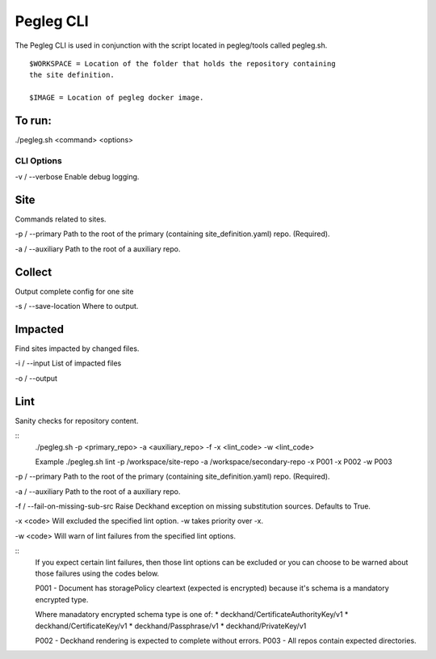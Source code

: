 ..
      Copyright 2018 AT&T Intellectual Property.
      All Rights Reserved.

      Licensed under the Apache License, Version 2.0 (the "License"); you may
      not use this file except in compliance with the License. You may obtain
      a copy of the License at

          http://www.apache.org/licenses/LICENSE-2.0

      Unless required by applicable law or agreed to in writing, software
      distributed under the License is distributed on an "AS IS" BASIS, WITHOUT
      WARRANTIES OR CONDITIONS OF ANY KIND, either express or implied. See the
      License for the specific language governing permissions and limitations
      under the License.

Pegleg CLI
==========

The Pegleg CLI is used in conjunction with the script located in pegleg/tools
called pegleg.sh.
::
    $WORKSPACE = Location of the folder that holds the repository containing
    the site definition.

    $IMAGE = Location of pegleg docker image.

To run:
~~~~~~~

./pegleg.sh <command> <options>


CLI Options
-----------

\ -v / --verbose
Enable debug logging.

Site
~~~~
Commands related to sites.

\-p / --primary
Path to the root of the primary (containing site_definition.yaml) repo.
(Required).

\ -a / --auxiliary
Path to the root of a auxiliary repo.

Collect
~~~~~~~
Output complete config for one site

\-s / --save-location
Where to output.

Impacted
~~~~~~~~
Find sites impacted by changed files.

\ -i / --input
List of impacted files

\ -o / --output

Lint
~~~~
Sanity checks for repository content.

::
    ./pegleg.sh -p <primary_repo> -a <auxiliary_repo>
    -f -x <lint_code> -w <lint_code>

    \ Example
    ./pegleg.sh lint -p /workspace/site-repo -a /workspace/secondary-repo
    -x P001 -x P002 -w P003

\-p / --primary
Path to the root of the primary (containing site_definition.yaml) repo.
(Required).

\ -a / --auxiliary
Path to the root of a auxiliary repo.

\ -f / --fail-on-missing-sub-src
Raise Deckhand exception on missing substitution sources. Defaults to True.

\ -x <code>
Will excluded the specified lint option. -w takes priority over -x.

\ -w <code>
Will warn of lint failures from the specified lint options.

::
    If you expect certain lint failures, then those lint options can be
    excluded or you can choose to be warned about those failures using the
    codes below.

    P001 - Document has storagePolicy cleartext (expected is encrypted) because
    it's schema is a mandatory encrypted type.

    Where manadatory encrypted schema type is one of:
    * deckhand/CertificateAuthorityKey/v1
    * deckhand/CertificateKey/v1
    * deckhand/Passphrase/v1
    * deckhand/PrivateKey/v1

    P002 - Deckhand rendering is expected to complete without errors.
    P003 - All repos contain expected directories.
